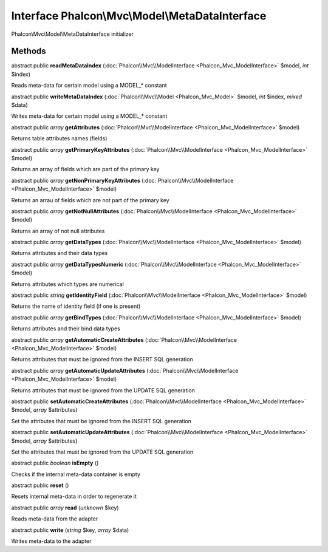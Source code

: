 Interface **Phalcon\\Mvc\\Model\\MetaDataInterface**
====================================================

Phalcon\\Mvc\\Model\\MetaDataInterface initializer


Methods
---------

abstract public  **readMetaDataIndex** (:doc:`Phalcon\\Mvc\\ModelInterface <Phalcon_Mvc_ModelInterface>` $model, *int* $index)

Reads meta-data for certain model using a MODEL_* constant



abstract public  **writeMetaDataIndex** (:doc:`Phalcon\\Mvc\\Model <Phalcon_Mvc_Model>` $model, *int* $index, *mixed* $data)

Writes meta-data for certain model using a MODEL_* constant



abstract public *array*  **getAttributes** (:doc:`Phalcon\\Mvc\\ModelInterface <Phalcon_Mvc_ModelInterface>` $model)

Returns table attributes names (fields)



abstract public *array*  **getPrimaryKeyAttributes** (:doc:`Phalcon\\Mvc\\ModelInterface <Phalcon_Mvc_ModelInterface>` $model)

Returns an array of fields which are part of the primary key



abstract public *array*  **getNonPrimaryKeyAttributes** (:doc:`Phalcon\\Mvc\\ModelInterface <Phalcon_Mvc_ModelInterface>` $model)

Returns an arrau of fields which are not part of the primary key



abstract public *array*  **getNotNullAttributes** (:doc:`Phalcon\\Mvc\\ModelInterface <Phalcon_Mvc_ModelInterface>` $model)

Returns an array of not null attributes



abstract public *array*  **getDataTypes** (:doc:`Phalcon\\Mvc\\ModelInterface <Phalcon_Mvc_ModelInterface>` $model)

Returns attributes and their data types



abstract public *array*  **getDataTypesNumeric** (:doc:`Phalcon\\Mvc\\ModelInterface <Phalcon_Mvc_ModelInterface>` $model)

Returns attributes which types are numerical



abstract public *string*  **getIdentityField** (:doc:`Phalcon\\Mvc\\ModelInterface <Phalcon_Mvc_ModelInterface>` $model)

Returns the name of identity field (if one is present)



abstract public *array*  **getBindTypes** (:doc:`Phalcon\\Mvc\\ModelInterface <Phalcon_Mvc_ModelInterface>` $model)

Returns attributes and their bind data types



abstract public *array*  **getAutomaticCreateAttributes** (:doc:`Phalcon\\Mvc\\ModelInterface <Phalcon_Mvc_ModelInterface>` $model)

Returns attributes that must be ignored from the INSERT SQL generation



abstract public *array*  **getAutomaticUpdateAttributes** (:doc:`Phalcon\\Mvc\\ModelInterface <Phalcon_Mvc_ModelInterface>` $model)

Returns attributes that must be ignored from the UPDATE SQL generation



abstract public  **setAutomaticCreateAttributes** (:doc:`Phalcon\\Mvc\\ModelInterface <Phalcon_Mvc_ModelInterface>` $model, *array* $attributes)

Set the attributes that must be ignored from the INSERT SQL generation



abstract public  **setAutomaticUpdateAttributes** (:doc:`Phalcon\\Mvc\\ModelInterface <Phalcon_Mvc_ModelInterface>` $model, *array* $attributes)

Set the attributes that must be ignored from the UPDATE SQL generation



abstract public *boolean*  **isEmpty** ()

Checks if the internal meta-data container is empty



abstract public  **reset** ()

Resets internal meta-data in order to regenerate it



abstract public *array*  **read** (*unknown* $key)

Reads meta-data from the adapter



abstract public  **write** (*string* $key, *array* $data)

Writes meta-data to the adapter



